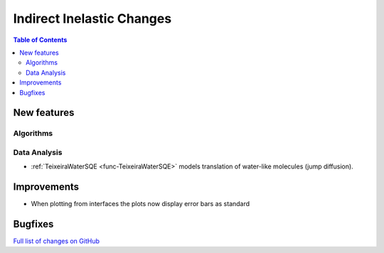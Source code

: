 ==========================
Indirect Inelastic Changes
==========================

.. contents:: Table of Contents
   :local:

New features
------------

Algorithms
##########

Data Analysis
#############

- :ref:`TeixeiraWaterSQE <func-TeixeiraWaterSQE>` models translation of water-like molecules (jump diffusion).


Improvements
------------

- When plotting from interfaces the plots now display error bars as standard

Bugfixes
--------

`Full list of changes on GitHub <http://github.com/mantidproject/mantid/pulls?q=is%3Apr+milestone%3A%22Release+3.9%22+is%3Amerged+label%3A%22Component%3A+Indirect+Inelastic%22>`_

